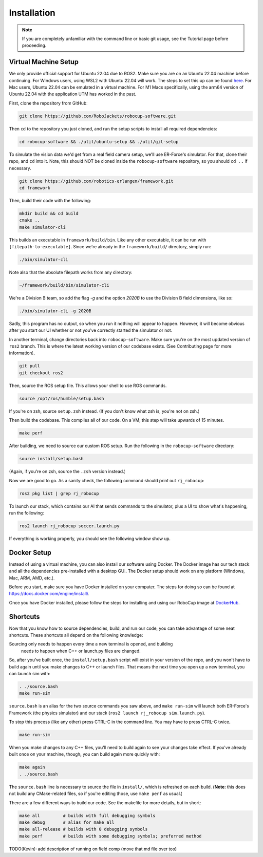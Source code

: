 Installation
======================================

.. note:: 
   If you are completely unfamiliar with the command line or basic git
   usage, see the Tutorial page before proceeding. 

Virtual Machine Setup
---------------------
We only provide official support for Ubuntu 22.04 due to ROS2. Make sure you
are on an Ubuntu 22.04 machine before continuing. For Windows users, using WSL2
with Ubuntu 22.04 will work. The steps to set this up can be found `here
<https://ubuntu
.com/tutorials/install-ubuntu-on-wsl2-on-windows-10#1-overview>`_. For Mac
users, Ubuntu 22.04 can be emulated in a virtual machine. For M1 Macs
specifically, using the arm64 version of Ubuntu 22.04 with the application UTM
has worked in the past.

First, clone the repository from GitHub:

.. code-block:: bash

   git clone https://github.com/RoboJackets/robocup-software.git

Then ``cd`` to the repository you just cloned, and run the setup scripts to
install all required dependencies:

.. code-block:: bash

    cd robocup-software && ./util/ubuntu-setup && ./util/git-setup

To simulate the vision data we'd get from a real field camera setup, we'll use
ER-Force's simulator. For that, clone their repo, and ``cd`` into it. Note, this should
NOT be cloned inside the ``robocup-software`` repository, so you should ``cd ..`` if necessary.

.. code-block:: sh

   git clone https://github.com/robotics-erlangen/framework.git
   cd framework

Then, build their code with the following:

.. code-block:: sh

    mkdir build && cd build
    cmake ..
    make simulator-cli

This builds an executable in ``framework/build/bin``. Like any other
executable, it can be run with ``[filepath-to-executable]``. Since we're
already in the ``framework/build/`` directory, simply run:

.. code-block:: sh

   ./bin/simulator-cli

Note also that the absolute filepath works from any directory:

.. code-block:: sh

   ~/framework/build/bin/simulator-cli


We're a Division B team, so add the flag `-g` and the option `2020B` to use the
Division B field dimensions, like so:

.. code-block:: sh

   ./bin/simulator-cli -g 2020B

Sadly, this program has no output, so when you run it nothing will appear to
happen. However, it will become obvious after you start our UI whether or not
you've correctly started the simulator or not.

In another terminal, change directories back into ``robocup-software``.
Make sure you're on the most updated version of ``ros2`` branch. This is
where the latest working version of our codebase exists. (See Contributing page for
more information).

.. code-block:: bash

    git pull 
    git checkout ros2

Then, source the ROS setup file. This allows your shell to use ROS commands.

.. code-block:: bash

    source /opt/ros/humble/setup.bash

If you're on zsh, source ``setup.zsh`` instead. (If you don't know what
zsh is, you're not on zsh.)

Then build the codebase. This compiles all of our code. On a VM, this step will
take upwards of 15 minutes.

.. code-block:: bash

   make perf

After building, we need to source our custom ROS setup. Run the following in
the ``robocup-software`` directory:

.. code-block:: bash

    source install/setup.bash

(Again, if you're on zsh, source the ``.zsh`` version instead.)

Now we are good to go. As a sanity check, the following command should print out
``rj_robocup``:

.. code-block:: bash

    ros2 pkg list | grep rj_robocup

To launch our stack, which contains our AI that sends commands to the
simulator, plus a UI to show what's happening, run the following:

.. code-block:: bash

    ros2 launch rj_robocup soccer.launch.py

If everything is working properly, you should see the following window show up.

.. image:: 

   ./_static/soccer.png

Docker Setup
------------
Instead of using a virtual machine, you can also install our software using Docker. 
The Docker image has our tech stack and all the dependencies pre-installed with 
a desktop GUI. The Docker setup should work on any platform (Windows, Mac, ARM, AMD, etc.).

Before you start, make sure you have Docker installed on your computer. The steps for doing
so can be found at https://docs.docker.com/engine/install/.

Once you have Docker installed, please follow the steps for installing and using our RoboCup 
image at `DockerHub
<https://hub.docker.com/r/robojackets/robocup-software>`_.

Shortcuts
---------

Now that you know how to source dependencies, build, and run our code, you can
take advantage of some neat shortcuts. These shortcuts all depend on the
following knowledge:

Sourcing only needs to happen every time a new terminal is opened, and building
 needs to happen when C++ or launch.py files are changed. 

So, after you've built once, the ``install/setup.bash`` script will exist in
your version of the repo, and you won't have to build again until you make
changes to C++ or launch files. That means the next time you open up a new
terminal, you can launch sim with:

.. code-block:: bash

   . ./source.bash 
   make run-sim

``source.bash`` is an alias for the two source commands you saw above, and
``make run-sim`` will launch both ER-Force's Framework (the physics simulator)
and our stack (``ros2 launch rj_robocup sim.launch.py``). 

To stop this process (like any other) press CTRL-C in the command line. You may
have to press CTRL-C twice.

.. code-block:: bash

   make run-sim

When you make changes to any C++ files, you'll need to build
again to see your changes take effect. If you've already built once on your
machine, though, you can build again more quickly with:

.. code-block:: bash

   make again 
   . ./source.bash

The ``source.bash`` line is necessary to source the file in ``install/``, which
is refreshed on each build. (**Note:** this does not build any CMake-related
files, so if you're editing those, use ``make perf`` as usual.)

There are a few different ways to build our code. See the makefile for more
details, but in short:

.. code-block:: bash

   make all         # builds with full debugging symbols 
   make debug       # alias for make all 
   make all-release # builds with 0 debugging symbols 
   make perf        # builds with some debugging symbols; preferred method

TODO(Kevin): add description of running on field comp (move that md file over
too)
